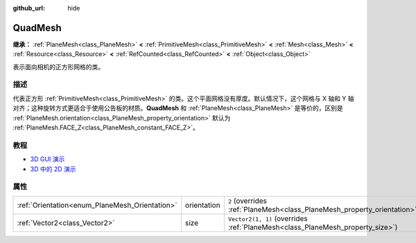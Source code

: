 :github_url: hide

.. DO NOT EDIT THIS FILE!!!
.. Generated automatically from Godot engine sources.
.. Generator: https://github.com/godotengine/godot/tree/master/doc/tools/make_rst.py.
.. XML source: https://github.com/godotengine/godot/tree/master/doc/classes/QuadMesh.xml.

.. _class_QuadMesh:

QuadMesh
========

**继承：** :ref:`PlaneMesh<class_PlaneMesh>` **<** :ref:`PrimitiveMesh<class_PrimitiveMesh>` **<** :ref:`Mesh<class_Mesh>` **<** :ref:`Resource<class_Resource>` **<** :ref:`RefCounted<class_RefCounted>` **<** :ref:`Object<class_Object>`

表示面向相机的正方形网格的类。

.. rst-class:: classref-introduction-group

描述
----

代表正方形 :ref:`PrimitiveMesh<class_PrimitiveMesh>` 的类。这个平面网格没有厚度。默认情况下，这个网格与 X 轴和 Y 轴对齐；这种旋转方式更适合于使用公告板的材质。\ **QuadMesh** 和 :ref:`PlaneMesh<class_PlaneMesh>` 是等价的，区别是 :ref:`PlaneMesh.orientation<class_PlaneMesh_property_orientation>` 默认为 :ref:`PlaneMesh.FACE_Z<class_PlaneMesh_constant_FACE_Z>`\ 。

.. rst-class:: classref-introduction-group

教程
----

- `3D GUI 演示 <https://godotengine.org/asset-library/asset/127>`__

- `3D 中的 2D 演示 <https://godotengine.org/asset-library/asset/129>`__

.. rst-class:: classref-reftable-group

属性
----

.. table::
   :widths: auto

   +------------------------------------------------+-------------+-------------------------------------------------------------------------------+
   | :ref:`Orientation<enum_PlaneMesh_Orientation>` | orientation | ``2`` (overrides :ref:`PlaneMesh<class_PlaneMesh_property_orientation>`)      |
   +------------------------------------------------+-------------+-------------------------------------------------------------------------------+
   | :ref:`Vector2<class_Vector2>`                  | size        | ``Vector2(1, 1)`` (overrides :ref:`PlaneMesh<class_PlaneMesh_property_size>`) |
   +------------------------------------------------+-------------+-------------------------------------------------------------------------------+

.. |virtual| replace:: :abbr:`virtual (本方法通常需要用户覆盖才能生效。)`
.. |const| replace:: :abbr:`const (本方法没有副作用。不会修改该实例的任何成员变量。)`
.. |vararg| replace:: :abbr:`vararg (本方法除了在此处描述的参数外，还能够继续接受任意数量的参数。)`
.. |constructor| replace:: :abbr:`constructor (本方法用于构造某个类型。)`
.. |static| replace:: :abbr:`static (调用本方法无需实例，所以可以直接使用类名调用。)`
.. |operator| replace:: :abbr:`operator (本方法描述的是使用本类型作为左操作数的有效操作符。)`
.. |bitfield| replace:: :abbr:`BitField (这个值是由下列标志构成的位掩码整数。)`
